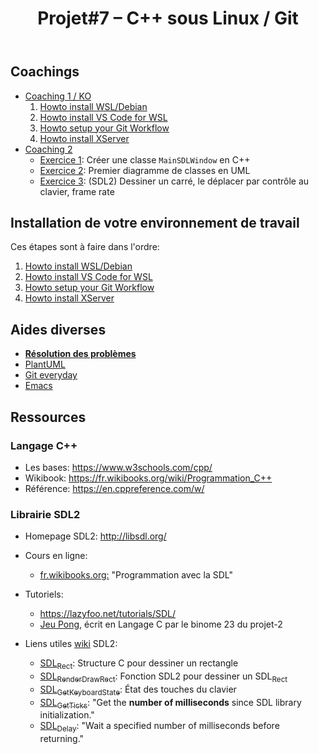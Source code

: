 #+title: Projet#7 -- C++ sous Linux / Git

** Coachings
 - [[file:coaching_01.org][Coaching 1 / KO]]
   1. [[file:howto-wsl-env.org][Howto install WSL/Debian]]
   2. [[file:howto-vscode+wsl.org][Howto install VS Code for WSL]]
   3. [[file:howto-git-workflow.org][Howto setup your Git Workflow]]
   4. [[file:howto-xserver.org][Howto install XServer]]
 - [[file:coaching_02.org][Coaching 2]]
   - [[file:exercices/ex01.org][Exercice 1]]: Créer une classe =MainSDLWindow= en C++
   - [[file:exercices/ex02.org][Exercice 2]]: Premier diagramme de classes en UML
   - [[file:exercices/ex03.org][Exercice 3]]: (SDL2) Dessiner un carré, le déplacer par contrôle au clavier, frame rate

** Installation de votre environnement de travail
Ces étapes sont à faire dans l'ordre:

 1. [[file:howto-wsl-env.org][Howto install WSL/Debian]]
 2. [[file:howto-vscode+wsl.org][Howto install VS Code for WSL]]
 3. [[file:howto-git-workflow.org][Howto setup your Git Workflow]]
 4. [[file:howto-xserver.org][Howto install XServer]]

** Aides diverses
 - *[[file:howto-problems.org][Résolution des problèmes]]*
 - [[file:howto-plantuml.org][PlantUML]]
 - [[file:howto-git-everyday.org][Git everyday]]
 - [[file:howto-emacs.org][Emacs]]

** Ressources
*** Langage C++
 - Les bases: https://www.w3schools.com/cpp/
 - Wikibook: [[https://fr.wikibooks.org/wiki/Programmation_C%252B%252B][https://fr.wikibooks.org/wiki/Programmation_C++]]
 - Référence: https://en.cppreference.com/w/

*** Librairie SDL2
 - Homepage SDL2: http://libsdl.org/

 - Cours en ligne:
   - [[https://fr.wikibooks.org/wiki/Programmation_avec_la_SDL][fr.wikibooks.org:]] "Programmation avec la SDL"

 - Tutoriels:
   - https://lazyfoo.net/tutorials/SDL/
   - [[https://github.com/joachim-gabin/gtech1-b23-pong][Jeu Pong]], écrit en Langage C par le binome 23 du projet-2
     
 - Liens utiles [[https://wiki.libsdl.org/][wiki]] SDL2:
   - [[https://wiki.libsdl.org/SDL_Rect][SDL_Rect]]: Structure C pour dessiner un rectangle
   - [[https://wiki.libsdl.org/SDL_RenderDrawRect][SDL_RenderDrawRect]]: Fonction SDL2 pour dessiner un SDL_Rect
   - [[https://wiki.libsdl.org/SDL_GetKeyboardState][SDL_GetKeyboardState]]: État des touches du clavier
   - [[https://wiki.libsdl.org/SDL_GetTicks][SDL_GetTicks]]: "Get the *number of milliseconds* since SDL library initialization."
   - [[https://wiki.libsdl.org/SDL_Delay][SDL_Delay]]: "Wait a specified number of milliseconds before returning."
